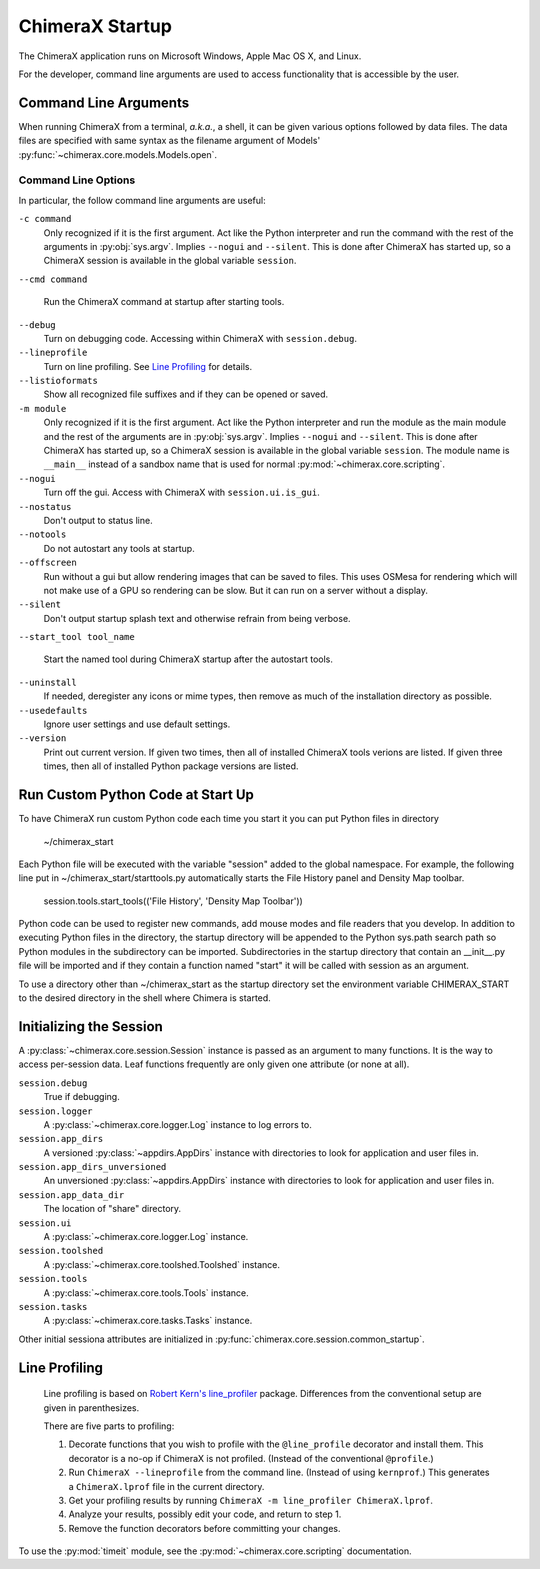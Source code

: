 ..  vim: set expandtab shiftwidth=4 softtabstop=4:

================
ChimeraX Startup
================

The ChimeraX application runs on Microsoft Windows, Apple Mac OS X,
and Linux.

For the developer,
command line arguments are used to access functionality that is accessible
by the user.

Command Line Arguments
======================

When running ChimeraX from a terminal, *a.k.a.*, a shell, it can be given
various options followed by data files.
The data files are specified with same syntax as the filename argument
of Models' :py:func:`~chimerax.core.models.Models.open`.

Command Line Options
--------------------

In particular, the follow command line arguments are useful:

``-c command``
    Only recognized if it is the first argument.
    Act like the Python interpreter and run the command
    with the rest of the arguments in :py:obj:`sys.argv`.
    Implies ``--nogui`` and ``--silent``.
    This is done after ChimeraX has started up, so a ChimeraX session
    is available in the global variable ``session``.

``--cmd command``

    Run the ChimeraX command at startup after starting tools.

``--debug``
    Turn on debugging code.  Accessing within ChimeraX with ``session.debug``.

``--lineprofile``
    Turn on line profiling.  See `Line Profiling`_ for details.

``--listioformats``
    Show all recognized file suffixes and if they can be opened or saved.

``-m module``
    Only recognized if it is the first argument.
    Act like the Python interpreter and run the module as the main module
    and the rest of the arguments are in :py:obj:`sys.argv`.
    Implies ``--nogui`` and ``--silent``.
    This is done after ChimeraX has started up, so a ChimeraX session
    is available in the global variable ``session``.
    The module name is ``__main__`` instead of a sandbox name that
    is used for normal :py:mod:`~chimerax.core.scripting`.
    
``--nogui``
    Turn off the gui.  Access with ChimeraX with ``session.ui.is_gui``.

``--nostatus``
    Don't output to status line.

``--notools``
    Do not autostart any tools at startup.

``--offscreen``
    Run without a gui but allow rendering images that can be saved to
    files.  This uses OSMesa for rendering which will not make use of
    a GPU so rendering can be slow. But it can run on a server without
    a display.
    
``--silent``
    Don't output startup splash text and otherwise refrain from being
    verbose.

``--start_tool tool_name``

    Start the named tool during ChimeraX startup after the autostart tools.

``--uninstall``
    If needed, deregister any icons or mime types,
    then remove as much of the installation directory as possible.

``--usedefaults``
    Ignore user settings and use default settings.

``--version``
    Print out current version.
    If given two times,
    then all of installed ChimeraX tools verions are listed.
    If given three times,
    then all of installed Python package versions are listed.

Run Custom Python Code at Start Up
==================================

To have ChimeraX run custom Python code each time you start it you can put Python files
in directory

	~/chimerax_start

Each Python file will be executed with the variable "session" added to the global namespace.
For example, the following line put in ~/chimerax_start/starttools.py automatically starts
the File History panel and Density Map toolbar.

        session.tools.start_tools(('File History', 'Density Map Toolbar'))

Python code can be used to register new commands, add mouse modes and file readers that you
develop.  In addition to executing Python files in the directory, the startup directory will
be appended to the Python sys.path search path so Python modules in the subdirectory can be
imported.  Subdirectories in the startup directory that contain an __init__.py file will be
imported and if they contain a function named "start" it will be called with session as
an argument.

To use a directory other than ~/chimerax_start as the startup directory set the environment
variable CHIMERAX_START to the desired directory in the shell where Chimera is started.

Initializing the Session
========================

A :py:class:`~chimerax.core.session.Session` instance is passed as an
argument to many functions.
It is the way to access per-session data.
Leaf functions frequently are only given one attribute (or none at all).

``session.debug``
    True if debugging.

``session.logger``
    A :py:class:`~chimerax.core.logger.Log` instance to log errors to.

``session.app_dirs``
    A versioned :py:class:`~appdirs.AppDirs` instance with directories
    to look for application and user files in.

``session.app_dirs_unversioned``
    An unversioned :py:class:`~appdirs.AppDirs` instance with directories
    to look for application and user files in.

``session.app_data_dir``
    The location of "share" directory.

``session.ui``
    A :py:class:`~chimerax.core.logger.Log` instance.

``session.toolshed``
    A :py:class:`~chimerax.core.toolshed.Toolshed` instance.

``session.tools``
    A :py:class:`~chimerax.core.tools.Tools` instance.

``session.tasks``
    A :py:class:`~chimerax.core.tasks.Tasks` instance.

Other initial sessiona attributes are initialized in :py:func:`chimerax.core.session.common_startup`.

Line Profiling
==============

    Line profiling is based on `Robert Kern's <https://github.com/rkern>`_
    `line_profiler <https://github.com/rkern/line_profiler>`_ package.
    Differences from the conventional setup are given in parenthesizes.

    There are five parts to profiling:

    1. Decorate functions that you wish to profile with the
       ``@line_profile`` decorator and install them.
       This decorator is a no-op if ChimeraX is not profiled.
       (Instead of the conventional ``@profile``.)

    2. Run ``ChimeraX --lineprofile`` from the command line.
       (Instead of using ``kernprof``.)
       This generates a ``ChimeraX.lprof`` file in the current directory.

    3. Get your profiling results by running
       ``ChimeraX -m line_profiler ChimeraX.lprof``.

    4. Analyze your results, possibly edit your code, and return to step 1.

    5. Remove the function decorators before committing your changes.

To use the :py:mod:`timeit` module, see the :py:mod:`~chimerax.core.scripting`
documentation.
